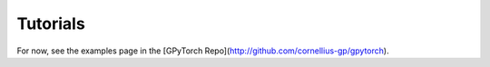 .. role:: hidden
    :class: hidden-section

Tutorials
===================================

For now, see the examples page in the [GPyTorch Repo](http://github.com/cornellius-gp/gpytorch).
